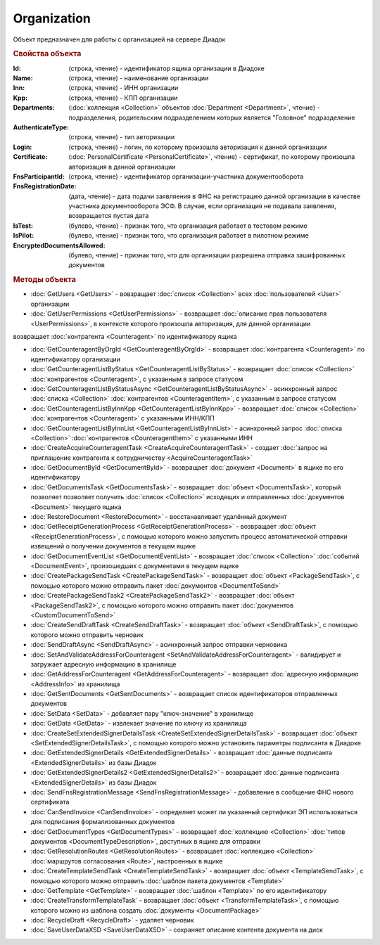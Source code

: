 ﻿Organization
============

Объект предназначен для работы с организацией на сервере Диадок


.. rubric:: Свойства объекта

:Id: (строка, чтение) - идентификатор ящика организации в Диадоке
:Name: (строка, чтение) - наименование организации
:Inn: (строка, чтение) - ИНН организации
:Kpp: (строка, чтение) - КПП организации
:Departments: (:doc:`коллекция <Collection>` объектов :doc:`Department <Department>`, чтение) - подразделения, родительским подразделением которых является "Головное" подразделение
:AuthenticateType: (строка, чтение) - тип авторизации
:Login: (строка, чтение) - логин, по которому произошла авторизация к данной организации
:Certificate: (:doc:`PersonalCertificate <PersonalCertificate>`, чтение) - сертификат, по которому произошла авторизация в данной организации
:FnsParticipantId: (строка, чтение) - идентификатор организации-участника документооборота
:FnsRegistrationDate: (дата, чтение) - дата подачи заявляения в ФНС на регистрацию данной организации в качестве участника документооборота ЭСФ. В случае, если организация не подавала заявления, возвращается пустая дата
:IsTest: (булево, чтение) - признак того, что организация работает в тестовом режиме
:IsPilot: (булево, чтение) - признак того, что организация работает в пилотном режиме
:EncryptedDocumentsAllowed: (булево, чтение) - признак того, что для организации разрешена отправка зашифрованных документов


.. rubric:: Методы объекта

* :doc:`GetUsers <GetUsers>` - вовзращает :doc:`список <Collection>` всех :doc:`пользователей <User>` организации
* :doc:`GetUserPermissions <GetUserPermissions>` - возвращает :doc:`описание прав пользователя <UserPermissions>`, в контексте которого произошла авторизация, для данной организации

.. function:: Organization.GetCounteragentById

.. !!!!!!!!!!!!!!!!!!!!!!!!!!!!!!!!!!!!!!!!!!!!!!!!!!!!!!!!!!!!!!!!!!! Сделано ради теста. Надо доделать
возвращает :doc:`контрагента <Counteragent>` по идентификатору ящика


* :doc:`GetCounteragentByOrgId <GetCounteragentByOrgId>` - возвращает :doc:`контрагента <Counteragent>` по идентификатору организации
* :doc:`GetCounteragentListByStatus <GetCounteragentListByStatus>` - возвращает :doc:`список <Collection>` :doc:`контрагентов <Counteragent>`, с указанным в запросе статусом
* :doc:`GetCounteragentListByStatusAsync <GetCounteragentListByStatusAsync>` - асинхронный запрос :doc:`списка <Collection>` :doc:`контрагентов <CounteragentItem>`, с указанным в запросе статусом
* :doc:`GetCounteragentListByInnKpp <GetCounteragentListByInnKpp>` - возвращает :doc:`список <Collection>` :doc:`контрагентов <Counteragent>` с указанными ИНН/КПП
* :doc:`GetCounteragentListByInnList <GetCounteragentListByInnList>` - асинхронный запрос :doc:`списка <Collection>` :doc:`контрагентов <CounteragentItem>` с указанными ИНН
* :doc:`CreateAcquireCounteragentTask <CreateAcquireCounteragentTask>` - создает :doc:`запрос на приглашение контрагента к сотрудничеству <AcquireCounteragentTask>`

* :doc:`GetDocumentById <GetDocumentById>` - возвращает :doc:`документ <Document>` в ящике по его идентификатору
* :doc:`GetDocumentsTask <GetDocumentsTask>` - возвращает :doc:`объект <DocumentsTask>`, который позволяет позволяет получить :doc:`список <Collection>` исходящих и отправленных :doc:`документов <Document>` текущего ящика
* :doc:`RestoreDocument <RestoreDocument>` - восстанавливает удалённый документ

* :doc:`GetReceiptGenerationProcess <GetReceiptGenerationProcess>` - возвращает :doc:`объект <ReceiptGenerationProcess>`, с помощью которого можно запустить процесс автоматической отправки извещений о получении документов в текущем ящике
* :doc:`GetDocumentEventList <GetDocumentEventList>` - возвращает :doc:`список <Collection>` :doc:`событий <DocumentEvent>`, произошедших с документами в текущем ящике

* :doc:`CreatePackageSendTask <CreatePackageSendTask>` - возвращает :doc:`объект <PackageSendTask>`, с помощью которого можно отправить пакет :doc:`документов <DocumentToSend>`
* :doc:`CreatePackageSendTask2 <CreatePackageSendTask2>` - возвращает :doc:`объект <PackageSendTask2>`, с помощью которого можно отправить пакет :doc:`документов <CustomDocumentToSend>`
* :doc:`CreateSendDraftTask <CreateSendDraftTask>` - возвращает :doc:`объект <SendDraftTask>`, с помощью которого можно отправить черновик
* :doc:`SendDraftAsync <SendDraftAsync>` - асинхронный запрос отправки черновика

* :doc:`SetAndValidateAddressForCounteragent <SetAndValidateAddressForCounteragent>` - валидирует и загружает адресную информацию в хранилище
* :doc:`GetAddressForCounteragent <GetAddressForCounteragent>` - возвращает :doc:`адресную информацию <AddressInfo>` из хранилища
* :doc:`GetSentDocuments <GetSentDocuments>` - возвращает список идентификаторов отправленных документов
* :doc:`SetData <SetData>` - добавляет пару "ключ-значение" в хранилище
* :doc:`GetData <GetData>` - извлекает значение по ключу из хранилища

* :doc:`CreateSetExtendedSignerDetailsTask <CreateSetExtendedSignerDetailsTask>` - возвращает :doc:`объект <SetExtendedSignerDetailsTask>`, с помощью которого можно установить параметры подписанта в Диадоке
* :doc:`GetExtendedSignerDetails <GetExtendedSignerDetails>` - возвращает :doc:`данные подписанта <ExtendedSignerDetails>` из базы Диадок
* :doc:`GetExtendedSignerDetails2 <GetExtendedSignerDetails2>` - возвращает :doc:`данные подписанта <ExtendedSignerDetails>` из базы Диадок

* :doc:`SendFnsRegistrationMessage <SendFnsRegistrationMessage>` - добавление в сообщение ФНС нового сертификата
* :doc:`CanSendInvoice <CanSendInvoice>` - определяет может ли указанный сертификат ЭП использоваться для подписания формализованных документов
* :doc:`GetDocumentTypes <GetDocumentTypes>` - возвращает :doc:`коллекцию <Collection>` :doc:`типов документов <DocumentTypeDescription>`, доступных в ящике для отправки
* :doc:`GetResolutionRoutes <GetResolutionRoutes>` - возвращает :doc:`коллекцию <Collection>` :doc:`маршрутов согласования <Route>`, настроенных в ящике

* :doc:`CreateTemplateSendTask <CreateTemplateSendTask>` - возвращает :doc:`объект <TemplateSendTask>`, с помощью которого можно отправить :doc:`шаблон пакета документов <Template>`
* :doc:`GetTemplate <GetTemplate>` - возвращает :doc:`шаблон <Template>` по его идентификатору
* :doc:`CreateTransformTemplateTask` - возвращает :doc:`объект <TransformTemplateTask>`, с помощью которого можно из шаблона создать :doc:`документы <DocumentPackage>`

* :doc:`RecycleDraft <RecycleDraft>` - удаляет черновик

* :doc:`SaveUserDataXSD <SaveUserDataXSD>` - сохраняет описание контента документа на диск


.. seealso:: :doc:`How-auth`
